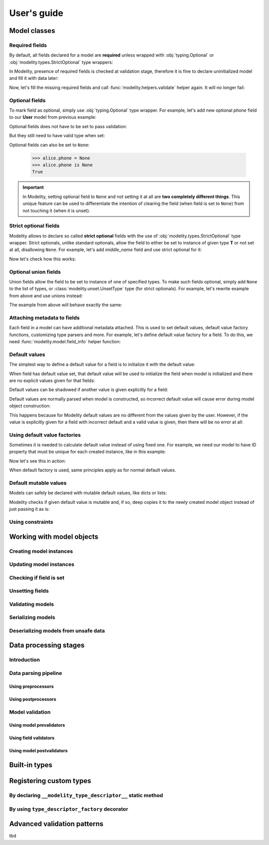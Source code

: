 .. _guide:

User's guide
============

Model classes
-------------

Required fields
^^^^^^^^^^^^^^^

By default, all fields declared for a model are **required** unless wrapped
with :obj:`typing.Optional` or :obj:`modelity.types.StrictOptional` type
wrappers:

.. testcode::

    from modelity.model import Model

    class User(Model):
        name: str  # this field is required
        email: str  # this field is required
        age: int  # this field is required

In Modelity, presence of required fields is checked at validation stage,
therefore it is fine to declare uninitialized model and fill it with data
later:

.. doctest::

    >>> from modelity.helpers import validate
    >>> bob = User()  # this WILL NOT fail in runtime (but static type checkers may argue)
    >>> validate(bob)  # this WILL fail; 3 required fields are missing: name, email and age
    Traceback (most recent call last):
      ...
    modelity.exc.ValidationError: validation of model 'User' failed with 3 error(-s):
      age:
        this field is required [code=modelity.REQUIRED_MISSING, data={}]
      email:
        this field is required [code=modelity.REQUIRED_MISSING, data={}]
      name:
        this field is required [code=modelity.REQUIRED_MISSING, data={}]

Now, let's fill the missing required fields and call
:func:`modelity.helpers.validate` helper again. It will no longer fail:

.. doctest::

    >>> bob.name = 'Bob'
    >>> bob.email = 'bob@example.com'
    >>> bob.age = 24
    >>> validate(bob)  # All required fields are now set

.. _guide-optionalFields:

Optional fields
^^^^^^^^^^^^^^^

To mark field as optional, simply use :obj:`typing.Optional` type wrapper. For
example, let's add new optional *phone* field to our **User** model from
previous example:

.. testcode::

    from typing import Optional

    from modelity.model import Model
    from modelity.helpers import validate

    class User(Model):
        name: str
        email: str
        age: int
        phone: Optional[str]

Optional fields does not have to be set to pass validation:

.. doctest::

    >>> alice = User(name='Alice', email='alice@example.com', age=25)
    >>> validate(alice)  # The `alice` object is valid, as all required fields are set

But they still need to have valid type when set:

.. doctest::

    >>> alice.phone = 123456789  # must be string
    Traceback (most recent call last):
      ...
    modelity.exc.ParsingError: parsing failed for type 'User' with 1 error(-s):
      phone:
        string value required [code=modelity.UNSUPPORTED_VALUE_TYPE, value_type=<class 'int'>]

Optional fields can also be set to ``None``:

    >>> alice.phone = None
    >>> alice.phone is None
    True

.. important::

   In Modelity, setting optional field to ``None`` and not setting it at all
   are **two completely different things**. This unique feature can be used to
   differentiate the intention of clearing the field (when field is set to
   ``None``) from not touching it (when it is unset).

Strict optional fields
^^^^^^^^^^^^^^^^^^^^^^

Modelity allows to declare so called **strict optional** fields with the use of
:obj:`modelity.types.StrictOptional` type wrapper. Strict optionals, unlike
standard optionals, allow the field to either be set to instance of given type
**T** or not set at all, disallowing ``None``. For example, let's add
*middle_name* field and use strict optional for it:

.. testcode::

    from typing import Optional

    from modelity.model import Model
    from modelity.helpers import validate
    from modelity.types import StrictOptional

    class User(Model):
        name: str
        middle_name: StrictOptional[str]  # strict optional; string or unset
        email: str
        age: int
        phone: Optional[str]  # standard optional; string, None or unset

Now let's check how this works:

.. doctest::

    >>> jane = User(name='Jane', email='jane@example.com', age=32)
    >>> validate(jane)  # The object is valid; only optional fields are missing
    >>> jane.middle_name = 'Alice'  # OK
    >>> jane.middle_name = None  # fail; None is not allowed
    Traceback (most recent call last):
      ...
    modelity.exc.ParsingError: parsing failed for type 'User' with 1 error(-s):
      middle_name:
        could not parse union value; types tried: <class 'str'>, <class 'modelity.unset.UnsetType'> [code=modelity.UNION_PARSING_ERROR, value_type=<class 'NoneType'>]

Optional union fields
^^^^^^^^^^^^^^^^^^^^^

Union fields allow the field to be set to instance of one of specified types.
To make such fields optional, simply add ``None`` to the list of types, or
:class:`modelity.unset.UnsetType` type (for strict optionals). For example,
let's rewrite example from above and use unions instead:

.. testcode::

    from typing import Union

    from modelity.model import Model
    from modelity.helpers import validate
    from modelity.unset import UnsetType

    class User(Model):
        name: str
        middle_name: Union[str, UnsetType]  # strict optional; string or unset
        email: str
        age: int
        phone: Union[str, None]  # standard optional; string, None or unset

The example from above will behave exactly the same:

.. doctest::

    >>> jane = User(name='Jane', email='jane@example.com', age=32)
    >>> validate(jane)  # The object is valid; only optional fields are missing
    >>> jane.middle_name = 'Alice'  # OK
    >>> jane.middle_name = None  # fail; None is not allowed
    Traceback (most recent call last):
      ...
    modelity.exc.ParsingError: parsing failed for type 'User' with 1 error(-s):
      middle_name:
        could not parse union value; types tried: <class 'str'>, <class 'modelity.unset.UnsetType'> [code=modelity.UNION_PARSING_ERROR, value_type=<class 'NoneType'>]

Attaching metadata to fields
^^^^^^^^^^^^^^^^^^^^^^^^^^^^

Each field in a model can have additional metadata attached. This is used to
set default values, default value factory functions, customizing type parsers
and more. For example, let's define default value factory for a field. To do
this, we need :func:`modelity.model.field_info` helper function:

.. testcode::

    from modelity.model import Model, field_info

Default values
^^^^^^^^^^^^^^

The simplest way to define a default value for a field is to initialize it with
the default value:

.. testcode::

    from modelity.model import Model
    from modelity.helpers import validate

    class DefaultExample(Model):
        foo: int = 1
        bar: str = 'spam'

When field has default value set, that default value will be used to initialize
the field when model is initialized and there are no explicit values given for
that fields:

.. doctest::

    >>> one = DefaultExample()
    >>> validate(one)  # this will be valid; all required fields have default values defined
    >>> one
    DefaultExample(foo=1, bar='spam')

Default values can be shadowed if another value is given explicitly for a
field:

.. doctest::

    >>> two = DefaultExample(foo=123)
    >>> two.foo  # no longer default
    123
    >>> two.bar  # still default
    'spam'

Default values are normally parsed when model is constructed, so incorrect
default value will cause error during model object construction:

.. testcode::

    class InvalidDefaultExample(Model):
        foo: int = 'not an integer'

.. doctest::

    >>> obj = InvalidDefaultExample()
    Traceback (most recent call last):
      ...
    modelity.exc.ParsingError: parsing failed for type 'InvalidDefaultExample' with 1 error(-s):
      foo:
        could not parse value as integer number [code=modelity.PARSING_ERROR, value_type=<class 'str'>]

This happens because for Modelity default values are no different from the
values given by the user. However, if the value is explicitly given for a field
with incorrect default and a valid value is given, then there will be no error
at all:

.. doctest::

    >>> obj = InvalidDefaultExample(foo=123)
    >>> obj.foo
    123

Using default value factories
^^^^^^^^^^^^^^^^^^^^^^^^^^^^^

Sometimes it is needed to calculate default value instead of using fixed one.
For example, we need our model to have ID property that must be unique for each
created instance, like in this example:

.. testcode::

    import itertools

    from modelity.model import Model, field_info

    _id_gen = itertools.count(1)

    class User(Model):
        id: int = field_info(default_factory=lambda: next(_id_gen))
        name: str

Now let's see this in action:

.. doctest::

    >>> john = User(name='John')
    >>> alice = User(name='Alice')
    >>> alice.id > john.id
    True

When default factory is used, same principles apply as for normal default
values.

Default mutable values
^^^^^^^^^^^^^^^^^^^^^^

Models can safely be declared with mutable default values, like dicts or lists:

.. testcode::

    from modelity.model import Model

    class MutableDefaultExample(Model):
        foo: dict = {}

Modelity checks if given default value is mutable and, if so, deep copies it to
the newly created model object instead of just passing it as is:

.. doctest::

    >>> obj = MutableDefaultExample()
    >>> obj.foo
    {}
    >>> obj.foo is not MutableDefaultExample.__model_fields__['foo'].field_info.default
    True

Using constraints
^^^^^^^^^^^^^^^^^

.. _guide-workingWithModelObjects:

Working with model objects
--------------------------

Creating model instances
^^^^^^^^^^^^^^^^^^^^^^^^

Updating model instances
^^^^^^^^^^^^^^^^^^^^^^^^

Checking if field is set
^^^^^^^^^^^^^^^^^^^^^^^^

Unsetting fields
^^^^^^^^^^^^^^^^

Validating models
^^^^^^^^^^^^^^^^^

Serializing models
^^^^^^^^^^^^^^^^^^

Deserializing models from unsafe data
^^^^^^^^^^^^^^^^^^^^^^^^^^^^^^^^^^^^^

Data processing stages
----------------------

Introduction
^^^^^^^^^^^^

Data parsing pipeline
^^^^^^^^^^^^^^^^^^^^^

Using preprocessors
~~~~~~~~~~~~~~~~~~~

Using postprocessors
~~~~~~~~~~~~~~~~~~~~

Model validation
^^^^^^^^^^^^^^^^

Using model prevalidators
~~~~~~~~~~~~~~~~~~~~~~~~~

Using field validators
~~~~~~~~~~~~~~~~~~~~~~

Using model postvalidators
~~~~~~~~~~~~~~~~~~~~~~~~~~

Built-in types
--------------

Registering custom types
------------------------

By declaring ``__modelity_type_descriptor__`` static method
^^^^^^^^^^^^^^^^^^^^^^^^^^^^^^^^^^^^^^^^^^^^^^^^^^^^^^^^^^^

By using ``type_descriptor_factory`` decorator
^^^^^^^^^^^^^^^^^^^^^^^^^^^^^^^^^^^^^^^^^^^^^^

Advanced validation patterns
----------------------------

tbd
